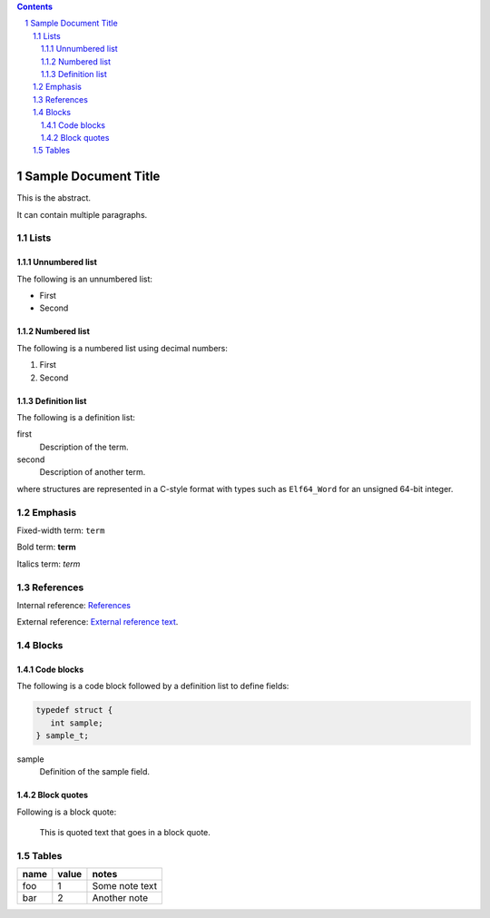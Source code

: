 .. contents::
.. sectnum::

=====================
Sample Document Title
=====================

This is the abstract.

It can contain multiple paragraphs.

Lists
=====

Unnumbered list
---------------

The following is an unnumbered list:

* First
* Second

Numbered list
---------------

The following is a numbered list using decimal numbers:

1. First
2. Second

Definition list
---------------

The following is a definition list:

first
  Description of the term.

second
  Description of another term.

where structures are represented in a C-style format with types such as ``Elf64_Word`` for an
unsigned 64-bit integer.

Emphasis
========

Fixed-width term: ``term``

Bold term: **term**

Italics term: *term*

References
==========

Internal reference: `References`_

External reference: `External reference text <https://example.com/path>`_.

Blocks
======

Code blocks
-----------

The following is a code block followed by a definition list to define fields:

.. code-block::

    typedef struct {
       int sample;
    } sample_t;

sample
  Definition of the sample field.

Block quotes
------------

Following is a block quote:

  This is quoted text
  that goes in a block quote.

Tables
======

====  =====  ==============
name  value  notes
====  =====  ==============
foo     1    Some note text
bar     2    Another note
====  =====  ==============
